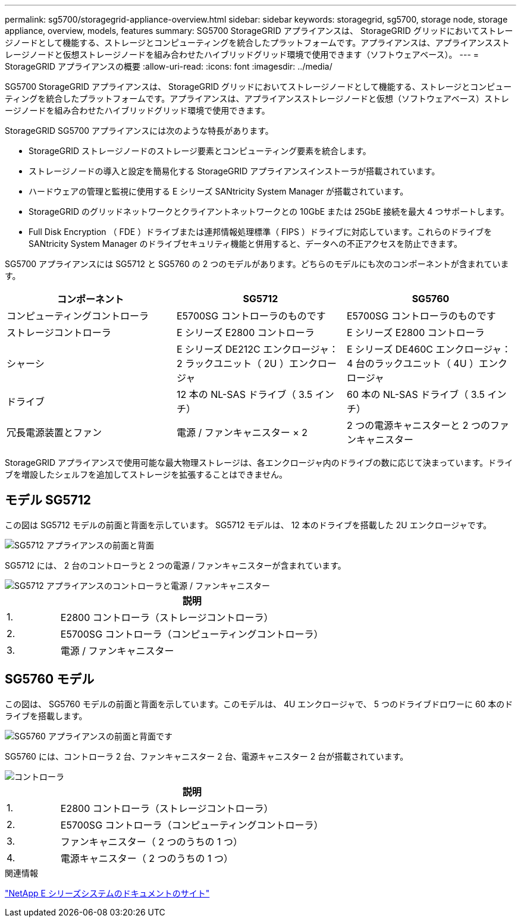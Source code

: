 ---
permalink: sg5700/storagegrid-appliance-overview.html 
sidebar: sidebar 
keywords: storagegrid, sg5700, storage node, storage appliance, overview, models, features 
summary: SG5700 StorageGRID アプライアンスは、 StorageGRID グリッドにおいてストレージノードとして機能する、ストレージとコンピューティングを統合したプラットフォームです。アプライアンスは、アプライアンスストレージノードと仮想ストレージノードを組み合わせたハイブリッドグリッド環境で使用できます（ソフトウェアベース）。 
---
= StorageGRID アプライアンスの概要
:allow-uri-read: 
:icons: font
:imagesdir: ../media/


[role="lead"]
SG5700 StorageGRID アプライアンスは、 StorageGRID グリッドにおいてストレージノードとして機能する、ストレージとコンピューティングを統合したプラットフォームです。アプライアンスは、アプライアンスストレージノードと仮想（ソフトウェアベース）ストレージノードを組み合わせたハイブリッドグリッド環境で使用できます。

StorageGRID SG5700 アプライアンスには次のような特長があります。

* StorageGRID ストレージノードのストレージ要素とコンピューティング要素を統合します。
* ストレージノードの導入と設定を簡易化する StorageGRID アプライアンスインストーラが搭載されています。
* ハードウェアの管理と監視に使用する E シリーズ SANtricity System Manager が搭載されています。
* StorageGRID のグリッドネットワークとクライアントネットワークとの 10GbE または 25GbE 接続を最大 4 つサポートします。
* Full Disk Encryption （ FDE ）ドライブまたは連邦情報処理標準（ FIPS ）ドライブに対応しています。これらのドライブを SANtricity System Manager のドライブセキュリティ機能と併用すると、データへの不正アクセスを防止できます。


SG5700 アプライアンスには SG5712 と SG5760 の 2 つのモデルがあります。どちらのモデルにも次のコンポーネントが含まれています。

|===
| コンポーネント | SG5712 | SG5760 


 a| 
コンピューティングコントローラ
 a| 
E5700SG コントローラのものです
 a| 
E5700SG コントローラのものです



 a| 
ストレージコントローラ
 a| 
E シリーズ E2800 コントローラ
 a| 
E シリーズ E2800 コントローラ



 a| 
シャーシ
 a| 
E シリーズ DE212C エンクロージャ： 2 ラックユニット（ 2U ）エンクロージャ
 a| 
E シリーズ DE460C エンクロージャ： 4 台のラックユニット（ 4U ）エンクロージャ



 a| 
ドライブ
 a| 
12 本の NL-SAS ドライブ（ 3.5 インチ）
 a| 
60 本の NL-SAS ドライブ（ 3.5 インチ）



 a| 
冗長電源装置とファン
 a| 
電源 / ファンキャニスター × 2
 a| 
2 つの電源キャニスターと 2 つのファンキャニスター

|===
StorageGRID アプライアンスで使用可能な最大物理ストレージは、各エンクロージャ内のドライブの数に応じて決まっています。ドライブを増設したシェルフを追加してストレージを拡張することはできません。



== モデル SG5712

この図は SG5712 モデルの前面と背面を示しています。 SG5712 モデルは、 12 本のドライブを搭載した 2U エンクロージャです。

image::../media/sg5712_front_and_back_views.gif[SG5712 アプライアンスの前面と背面]

SG5712 には、 2 台のコントローラと 2 つの電源 / ファンキャニスターが含まれています。

image::../media/sg5712_with_callouts.gif[SG5712 アプライアンスのコントローラと電源 / ファンキャニスター]

[cols="1a,5a"]
|===
|  | 説明 


 a| 
1.
 a| 
E2800 コントローラ（ストレージコントローラ）



 a| 
2.
 a| 
E5700SG コントローラ（コンピューティングコントローラ）



 a| 
3.
 a| 
電源 / ファンキャニスター

|===


== SG5760 モデル

この図は、 SG5760 モデルの前面と背面を示しています。このモデルは、 4U エンクロージャで、 5 つのドライブドロワーに 60 本のドライブを搭載します。

image::../media/sg5760_front_and_back_views.gif[SG5760 アプライアンスの前面と背面です]

SG5760 には、コントローラ 2 台、ファンキャニスター 2 台、電源キャニスター 2 台が搭載されています。

image::../media/sg5760_with_callouts.gif[コントローラ,fan canisters,and power canisters in SG5760 appliance]

[cols="1a,5a"]
|===
|  | 説明 


 a| 
1.
 a| 
E2800 コントローラ（ストレージコントローラ）



 a| 
2.
 a| 
E5700SG コントローラ（コンピューティングコントローラ）



 a| 
3.
 a| 
ファンキャニスター（ 2 つのうちの 1 つ）



 a| 
4.
 a| 
電源キャニスター（ 2 つのうちの 1 つ）

|===
.関連情報
http://mysupport.netapp.com/info/web/ECMP1658252.html["NetApp E シリーズシステムのドキュメントのサイト"^]
